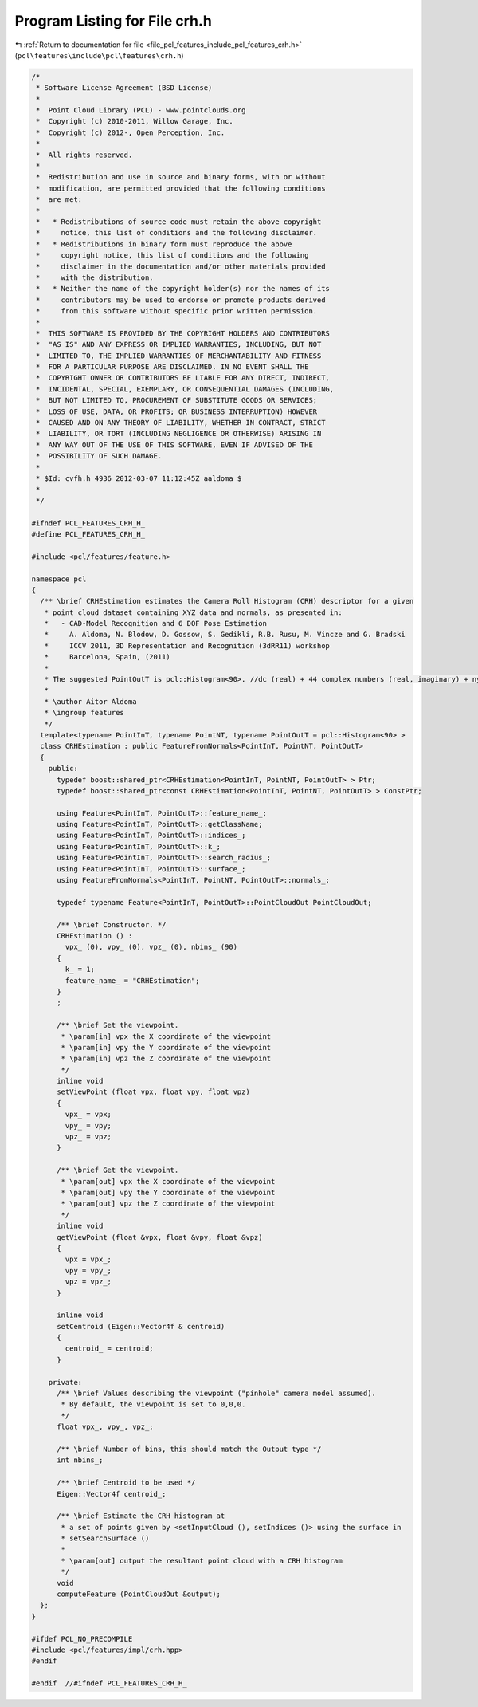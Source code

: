 
.. _program_listing_file_pcl_features_include_pcl_features_crh.h:

Program Listing for File crh.h
==============================

|exhale_lsh| :ref:`Return to documentation for file <file_pcl_features_include_pcl_features_crh.h>` (``pcl\features\include\pcl\features\crh.h``)

.. |exhale_lsh| unicode:: U+021B0 .. UPWARDS ARROW WITH TIP LEFTWARDS

.. code-block:: cpp

   /*
    * Software License Agreement (BSD License)
    *
    *  Point Cloud Library (PCL) - www.pointclouds.org
    *  Copyright (c) 2010-2011, Willow Garage, Inc.
    *  Copyright (c) 2012-, Open Perception, Inc.
    *
    *  All rights reserved.
    *
    *  Redistribution and use in source and binary forms, with or without
    *  modification, are permitted provided that the following conditions
    *  are met:
    *
    *   * Redistributions of source code must retain the above copyright
    *     notice, this list of conditions and the following disclaimer.
    *   * Redistributions in binary form must reproduce the above
    *     copyright notice, this list of conditions and the following
    *     disclaimer in the documentation and/or other materials provided
    *     with the distribution.
    *   * Neither the name of the copyright holder(s) nor the names of its
    *     contributors may be used to endorse or promote products derived
    *     from this software without specific prior written permission.
    *
    *  THIS SOFTWARE IS PROVIDED BY THE COPYRIGHT HOLDERS AND CONTRIBUTORS
    *  "AS IS" AND ANY EXPRESS OR IMPLIED WARRANTIES, INCLUDING, BUT NOT
    *  LIMITED TO, THE IMPLIED WARRANTIES OF MERCHANTABILITY AND FITNESS
    *  FOR A PARTICULAR PURPOSE ARE DISCLAIMED. IN NO EVENT SHALL THE
    *  COPYRIGHT OWNER OR CONTRIBUTORS BE LIABLE FOR ANY DIRECT, INDIRECT,
    *  INCIDENTAL, SPECIAL, EXEMPLARY, OR CONSEQUENTIAL DAMAGES (INCLUDING,
    *  BUT NOT LIMITED TO, PROCUREMENT OF SUBSTITUTE GOODS OR SERVICES;
    *  LOSS OF USE, DATA, OR PROFITS; OR BUSINESS INTERRUPTION) HOWEVER
    *  CAUSED AND ON ANY THEORY OF LIABILITY, WHETHER IN CONTRACT, STRICT
    *  LIABILITY, OR TORT (INCLUDING NEGLIGENCE OR OTHERWISE) ARISING IN
    *  ANY WAY OUT OF THE USE OF THIS SOFTWARE, EVEN IF ADVISED OF THE
    *  POSSIBILITY OF SUCH DAMAGE.
    *
    * $Id: cvfh.h 4936 2012-03-07 11:12:45Z aaldoma $
    *
    */
   
   #ifndef PCL_FEATURES_CRH_H_
   #define PCL_FEATURES_CRH_H_
   
   #include <pcl/features/feature.h>
   
   namespace pcl
   {
     /** \brief CRHEstimation estimates the Camera Roll Histogram (CRH) descriptor for a given
      * point cloud dataset containing XYZ data and normals, as presented in:
      *   - CAD-Model Recognition and 6 DOF Pose Estimation
      *     A. Aldoma, N. Blodow, D. Gossow, S. Gedikli, R.B. Rusu, M. Vincze and G. Bradski
      *     ICCV 2011, 3D Representation and Recognition (3dRR11) workshop
      *     Barcelona, Spain, (2011)
      *
      * The suggested PointOutT is pcl::Histogram<90>. //dc (real) + 44 complex numbers (real, imaginary) + nyquist (real)
      *
      * \author Aitor Aldoma
      * \ingroup features
      */
     template<typename PointInT, typename PointNT, typename PointOutT = pcl::Histogram<90> >
     class CRHEstimation : public FeatureFromNormals<PointInT, PointNT, PointOutT>
     {
       public:
         typedef boost::shared_ptr<CRHEstimation<PointInT, PointNT, PointOutT> > Ptr;
         typedef boost::shared_ptr<const CRHEstimation<PointInT, PointNT, PointOutT> > ConstPtr;
   
         using Feature<PointInT, PointOutT>::feature_name_;
         using Feature<PointInT, PointOutT>::getClassName;
         using Feature<PointInT, PointOutT>::indices_;
         using Feature<PointInT, PointOutT>::k_;
         using Feature<PointInT, PointOutT>::search_radius_;
         using Feature<PointInT, PointOutT>::surface_;
         using FeatureFromNormals<PointInT, PointNT, PointOutT>::normals_;
   
         typedef typename Feature<PointInT, PointOutT>::PointCloudOut PointCloudOut;
   
         /** \brief Constructor. */
         CRHEstimation () :
           vpx_ (0), vpy_ (0), vpz_ (0), nbins_ (90)
         {
           k_ = 1;
           feature_name_ = "CRHEstimation";
         }
         ;
   
         /** \brief Set the viewpoint.
          * \param[in] vpx the X coordinate of the viewpoint
          * \param[in] vpy the Y coordinate of the viewpoint
          * \param[in] vpz the Z coordinate of the viewpoint
          */
         inline void
         setViewPoint (float vpx, float vpy, float vpz)
         {
           vpx_ = vpx;
           vpy_ = vpy;
           vpz_ = vpz;
         }
   
         /** \brief Get the viewpoint. 
          * \param[out] vpx the X coordinate of the viewpoint
          * \param[out] vpy the Y coordinate of the viewpoint
          * \param[out] vpz the Z coordinate of the viewpoint
          */
         inline void
         getViewPoint (float &vpx, float &vpy, float &vpz)
         {
           vpx = vpx_;
           vpy = vpy_;
           vpz = vpz_;
         }
   
         inline void
         setCentroid (Eigen::Vector4f & centroid)
         {
           centroid_ = centroid;
         }
   
       private:
         /** \brief Values describing the viewpoint ("pinhole" camera model assumed). 
          * By default, the viewpoint is set to 0,0,0.
          */
         float vpx_, vpy_, vpz_;
   
         /** \brief Number of bins, this should match the Output type */
         int nbins_;
   
         /** \brief Centroid to be used */
         Eigen::Vector4f centroid_;
   
         /** \brief Estimate the CRH histogram at
          * a set of points given by <setInputCloud (), setIndices ()> using the surface in
          * setSearchSurface ()
          *
          * \param[out] output the resultant point cloud with a CRH histogram
          */
         void
         computeFeature (PointCloudOut &output);
     };
   }
   
   #ifdef PCL_NO_PRECOMPILE
   #include <pcl/features/impl/crh.hpp>
   #endif
   
   #endif  //#ifndef PCL_FEATURES_CRH_H_
